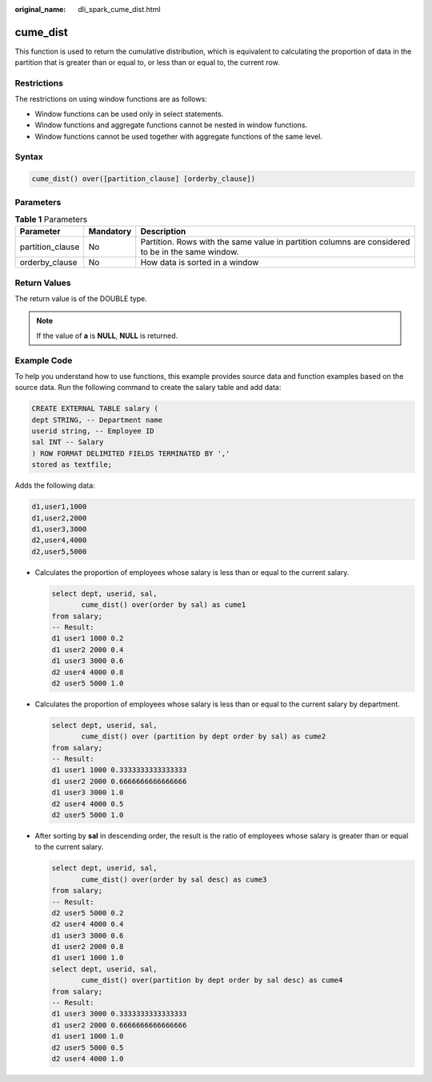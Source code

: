 :original_name: dli_spark_cume_dist.html

.. _dli_spark_cume_dist:

cume_dist
=========

This function is used to return the cumulative distribution, which is equivalent to calculating the proportion of data in the partition that is greater than or equal to, or less than or equal to, the current row.

Restrictions
------------

The restrictions on using window functions are as follows:

-  Window functions can be used only in select statements.
-  Window functions and aggregate functions cannot be nested in window functions.
-  Window functions cannot be used together with aggregate functions of the same level.

Syntax
------

.. code-block::

   cume_dist() over([partition_clause] [orderby_clause])

Parameters
----------

.. table:: **Table 1** Parameters

   +------------------+-----------+---------------------------------------------------------------------------------------------------+
   | Parameter        | Mandatory | Description                                                                                       |
   +==================+===========+===================================================================================================+
   | partition_clause | No        | Partition. Rows with the same value in partition columns are considered to be in the same window. |
   +------------------+-----------+---------------------------------------------------------------------------------------------------+
   | orderby_clause   | No        | How data is sorted in a window                                                                    |
   +------------------+-----------+---------------------------------------------------------------------------------------------------+

Return Values
-------------

The return value is of the DOUBLE type.

.. note::

   If the value of **a** is **NULL**, **NULL** is returned.

Example Code
------------

To help you understand how to use functions, this example provides source data and function examples based on the source data. Run the following command to create the salary table and add data:

.. code-block::

   CREATE EXTERNAL TABLE salary (
   dept STRING, -- Department name
   userid string, -- Employee ID
   sal INT -- Salary
   ) ROW FORMAT DELIMITED FIELDS TERMINATED BY ','
   stored as textfile;

Adds the following data:

.. code-block::

   d1,user1,1000
   d1,user2,2000
   d1,user3,3000
   d2,user4,4000
   d2,user5,5000

-  Calculates the proportion of employees whose salary is less than or equal to the current salary.

   .. code-block::

      select dept, userid, sal,
             cume_dist() over(order by sal) as cume1
      from salary;
      -- Result:
      d1 user1 1000 0.2
      d1 user2 2000 0.4
      d1 user3 3000 0.6
      d2 user4 4000 0.8
      d2 user5 5000 1.0

-  Calculates the proportion of employees whose salary is less than or equal to the current salary by department.

   .. code-block::

      select dept, userid, sal,
             cume_dist() over (partition by dept order by sal) as cume2
      from salary;
      -- Result:
      d1 user1 1000 0.3333333333333333
      d1 user2 2000 0.6666666666666666
      d1 user3 3000 1.0
      d2 user4 4000 0.5
      d2 user5 5000 1.0

-  After sorting by **sal** in descending order, the result is the ratio of employees whose salary is greater than or equal to the current salary.

   .. code-block::

      select dept, userid, sal,
             cume_dist() over(order by sal desc) as cume3
      from salary;
      -- Result:
      d2 user5 5000 0.2
      d2 user4 4000 0.4
      d1 user3 3000 0.6
      d1 user2 2000 0.8
      d1 user1 1000 1.0
      select dept, userid, sal,
             cume_dist() over(partition by dept order by sal desc) as cume4
      from salary;
      -- Result:
      d1 user3 3000 0.3333333333333333
      d1 user2 2000 0.6666666666666666
      d1 user1 1000 1.0
      d2 user5 5000 0.5
      d2 user4 4000 1.0
